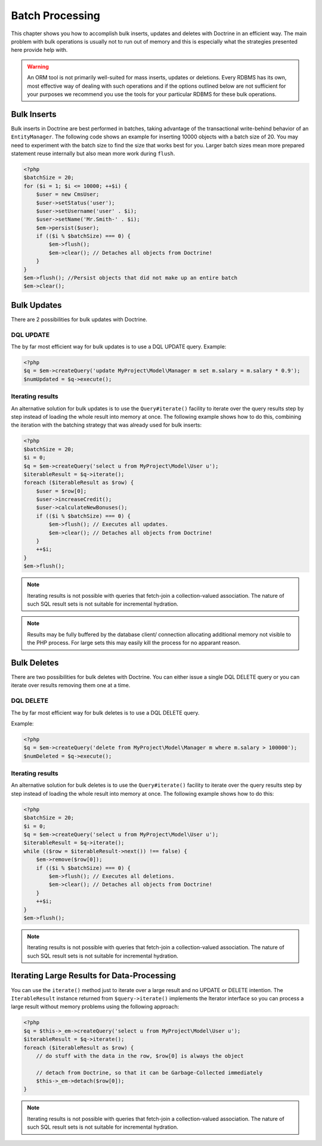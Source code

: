 Batch Processing
================

This chapter shows you how to accomplish bulk inserts, updates and
deletes with Doctrine in an efficient way. The main problem with
bulk operations is usually not to run out of memory and this is
especially what the strategies presented here provide help with.

.. warning::

    An ORM tool is not primarily well-suited for mass
    inserts, updates or deletions. Every RDBMS has its own, most
    effective way of dealing with such operations and if the options
    outlined below are not sufficient for your purposes we recommend
    you use the tools for your particular RDBMS for these bulk
    operations.


Bulk Inserts
------------

Bulk inserts in Doctrine are best performed in batches, taking
advantage of the transactional write-behind behavior of an
``EntityManager``. The following code shows an example for
inserting 10000 objects with a batch size of 20. You may need to
experiment with the batch size to find the size that works best for
you. Larger batch sizes mean more prepared statement reuse
internally but also mean more work during ``flush``.

.. code-block:: php

    <?php
    $batchSize = 20;
    for ($i = 1; $i <= 10000; ++$i) {
        $user = new CmsUser;
        $user->setStatus('user');
        $user->setUsername('user' . $i);
        $user->setName('Mr.Smith-' . $i);
        $em->persist($user);
        if (($i % $batchSize) === 0) {
            $em->flush();
            $em->clear(); // Detaches all objects from Doctrine!
        }
    }
    $em->flush(); //Persist objects that did not make up an entire batch
    $em->clear();

Bulk Updates
------------

There are 2 possibilities for bulk updates with Doctrine.

DQL UPDATE
~~~~~~~~~~

The by far most efficient way for bulk updates is to use a DQL
UPDATE query. Example:

.. code-block:: php

    <?php
    $q = $em->createQuery('update MyProject\Model\Manager m set m.salary = m.salary * 0.9');
    $numUpdated = $q->execute();

Iterating results
~~~~~~~~~~~~~~~~~

An alternative solution for bulk updates is to use the
``Query#iterate()`` facility to iterate over the query results step
by step instead of loading the whole result into memory at once.
The following example shows how to do this, combining the iteration
with the batching strategy that was already used for bulk inserts:

.. code-block:: php

    <?php
    $batchSize = 20;
    $i = 0;
    $q = $em->createQuery('select u from MyProject\Model\User u');
    $iterableResult = $q->iterate();
    foreach ($iterableResult as $row) {
        $user = $row[0];
        $user->increaseCredit();
        $user->calculateNewBonuses();
        if (($i % $batchSize) === 0) {
            $em->flush(); // Executes all updates.
            $em->clear(); // Detaches all objects from Doctrine!
        }
        ++$i;
    }
    $em->flush();

.. note::

    Iterating results is not possible with queries that
    fetch-join a collection-valued association. The nature of such SQL
    result sets is not suitable for incremental hydration.

.. note::

    Results may be fully buffered by the database client/ connection allocating
    additional memory not visible to the PHP process. For large sets this
    may easily kill the process for no apparant reason.


Bulk Deletes
------------

There are two possibilities for bulk deletes with Doctrine. You can
either issue a single DQL DELETE query or you can iterate over
results removing them one at a time.

DQL DELETE
~~~~~~~~~~

The by far most efficient way for bulk deletes is to use a DQL
DELETE query.

Example:

.. code-block:: php

    <?php
    $q = $em->createQuery('delete from MyProject\Model\Manager m where m.salary > 100000');
    $numDeleted = $q->execute();

Iterating results
~~~~~~~~~~~~~~~~~

An alternative solution for bulk deletes is to use the
``Query#iterate()`` facility to iterate over the query results step
by step instead of loading the whole result into memory at once.
The following example shows how to do this:

.. code-block:: php

    <?php
    $batchSize = 20;
    $i = 0;
    $q = $em->createQuery('select u from MyProject\Model\User u');
    $iterableResult = $q->iterate();
    while (($row = $iterableResult->next()) !== false) {
        $em->remove($row[0]);
        if (($i % $batchSize) === 0) {
            $em->flush(); // Executes all deletions.
            $em->clear(); // Detaches all objects from Doctrine!
        }
        ++$i;
    }
    $em->flush();

.. note::

    Iterating results is not possible with queries that
    fetch-join a collection-valued association. The nature of such SQL
    result sets is not suitable for incremental hydration.


Iterating Large Results for Data-Processing
-------------------------------------------

You can use the ``iterate()`` method just to iterate over a large
result and no UPDATE or DELETE intention. The ``IterableResult``
instance returned from ``$query->iterate()`` implements the
Iterator interface so you can process a large result without memory
problems using the following approach:

.. code-block:: php

    <?php
    $q = $this->_em->createQuery('select u from MyProject\Model\User u');
    $iterableResult = $q->iterate();
    foreach ($iterableResult as $row) {
        // do stuff with the data in the row, $row[0] is always the object
    
        // detach from Doctrine, so that it can be Garbage-Collected immediately
        $this->_em->detach($row[0]);
    }

.. note::

    Iterating results is not possible with queries that
    fetch-join a collection-valued association. The nature of such SQL
    result sets is not suitable for incremental hydration.



